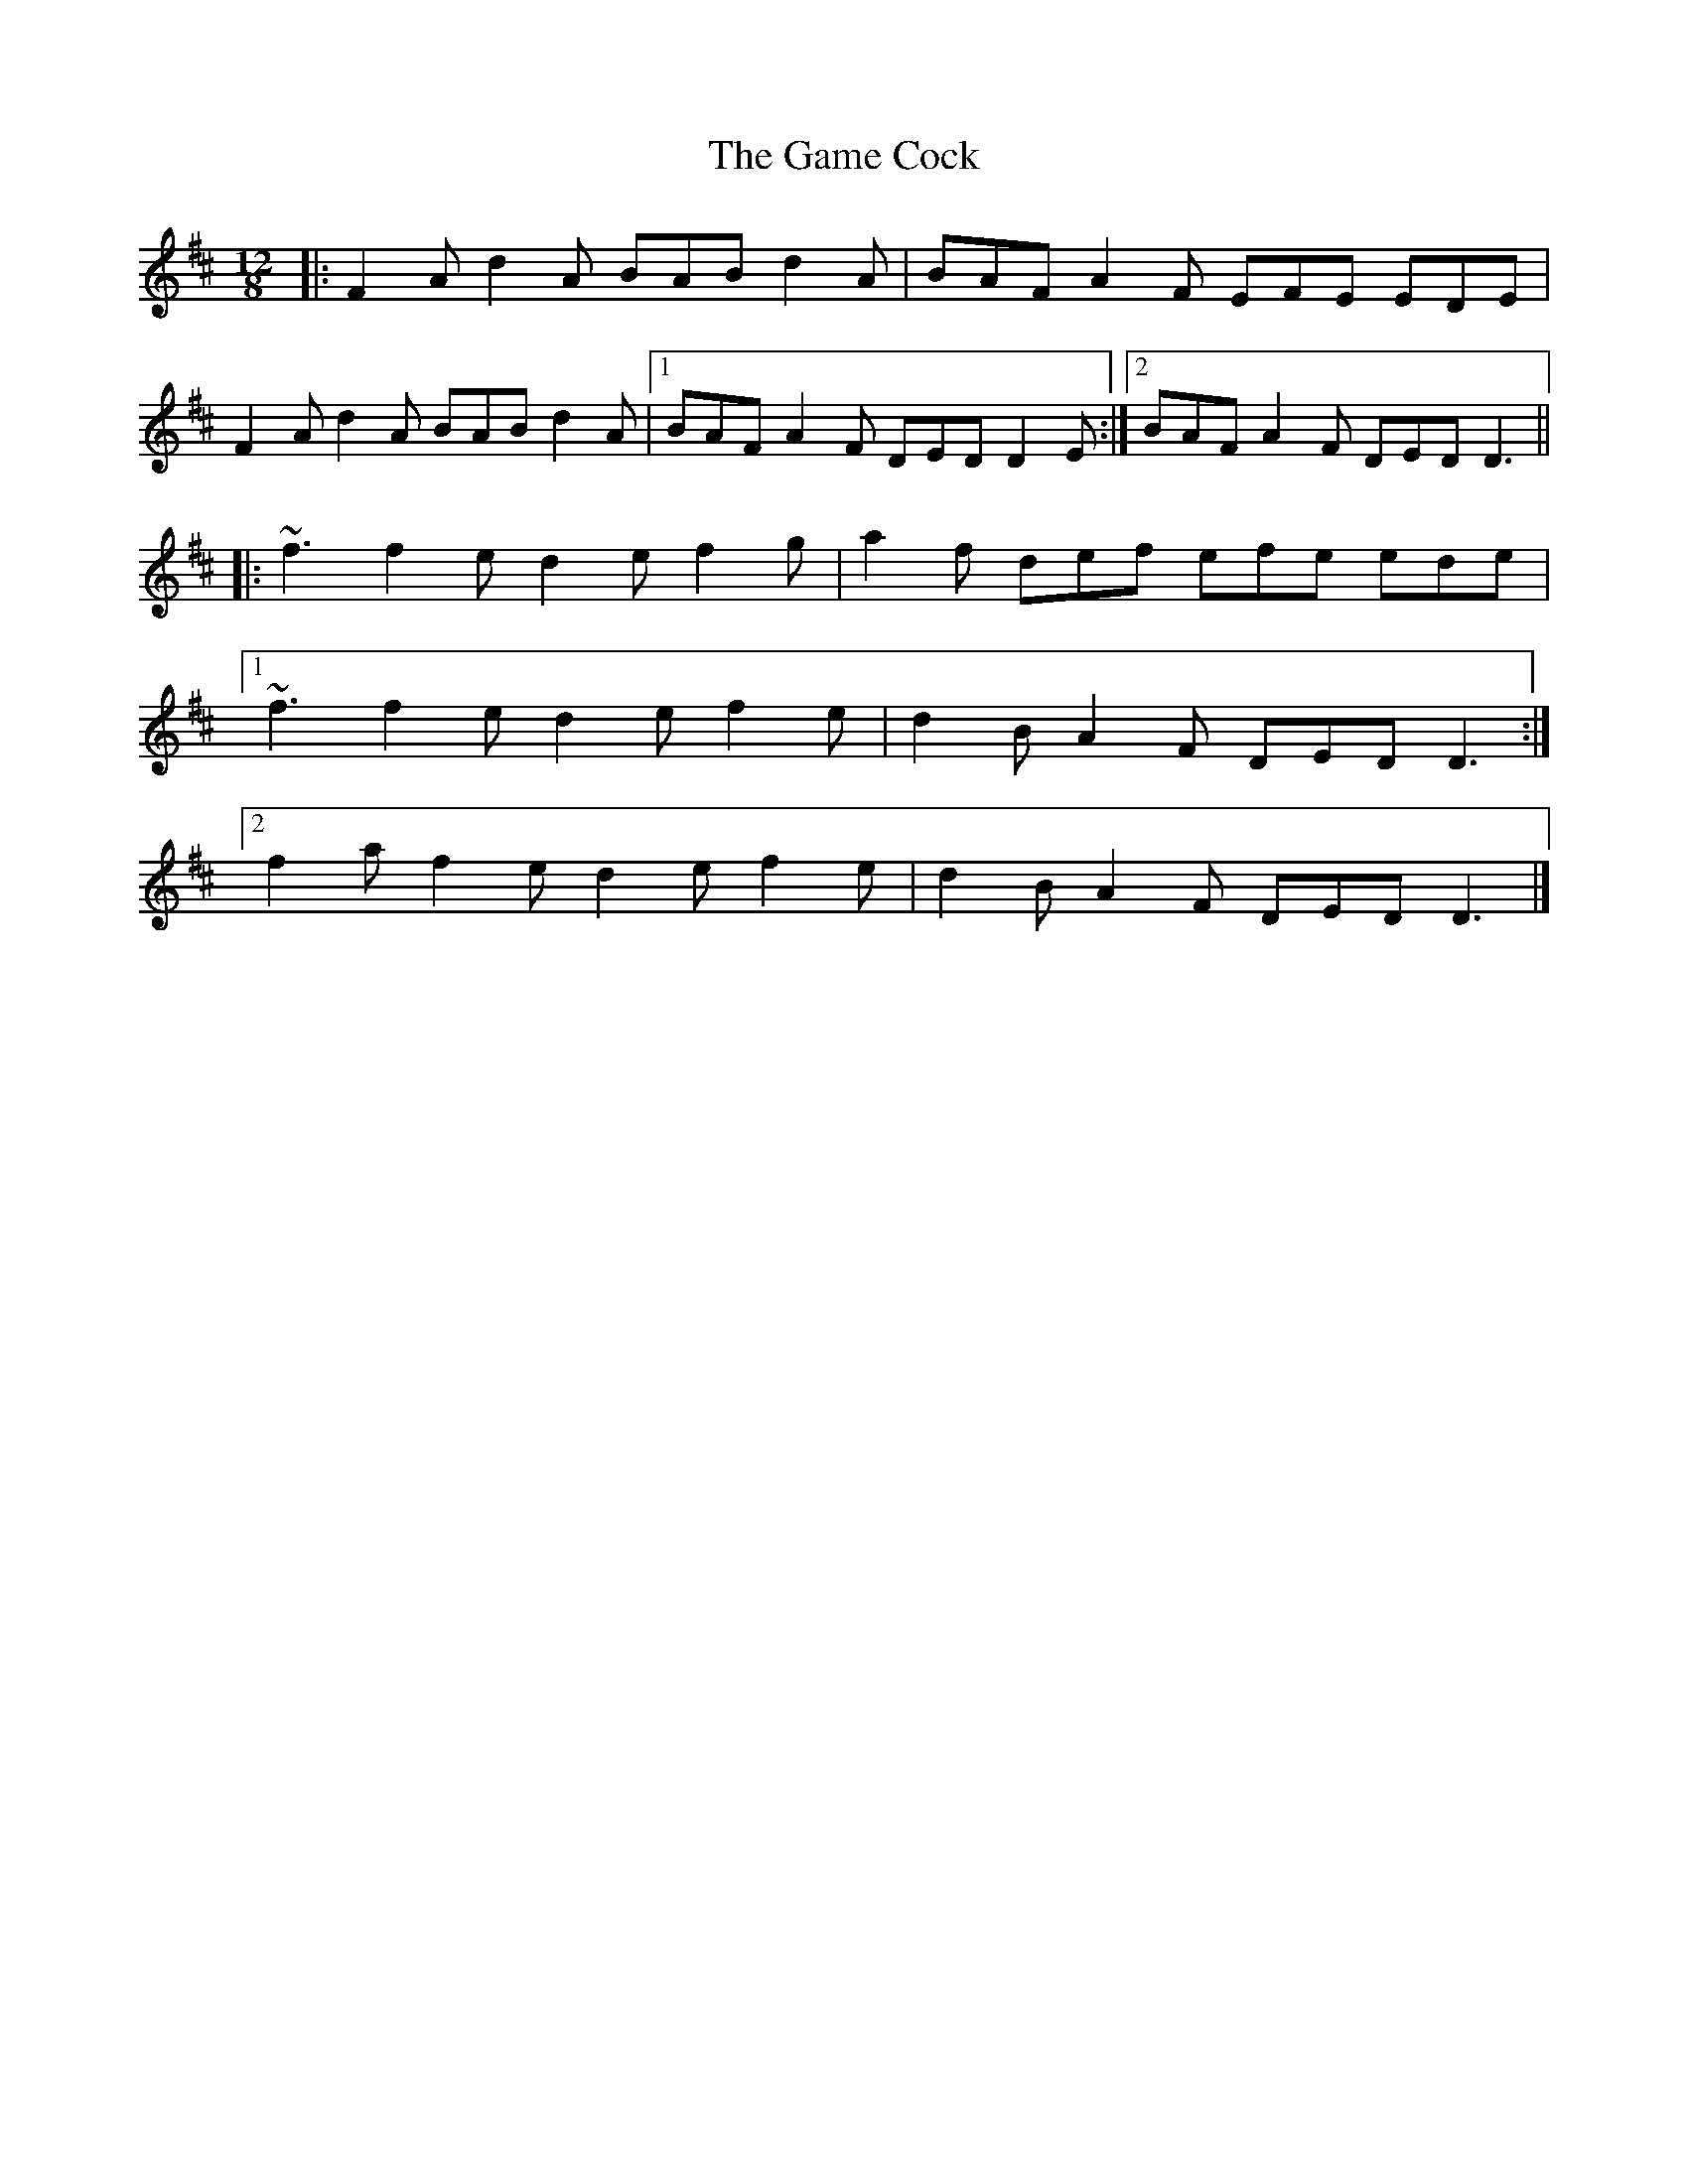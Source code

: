 X: 5
T: Game Cock, The
Z: ceolachan
S: https://thesession.org/tunes/11914#setting28657
R: slide
M: 12/8
L: 1/8
K: Dmaj
|: F2 A d2 A BAB d2 A | BAF A2 F EFE EDE |
F2 A d2 A BAB d2 A |[1 BAF A2 F DED D2 E :|[2 BAF A2 F DED D3 ||
|: ~f3 f2 e d2 e f2 g | a2 f def efe ede |
[1 ~f3 f2 e d2 e f2 e | d2 B A2 F DED D3 :|
[2 f2 a f2 e d2 e f2 e | d2 B A2 F DED D3 |]
